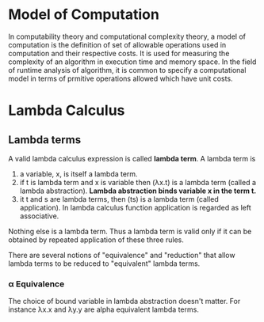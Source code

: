 * Model of Computation
  In computability theory and computational complexity theory, a model of
  computation is the definition of set of allowable operations used in
  computation and their respective costs. It is used for measuring the
  complexity of an algorithm in execution time and memory space. In the field of
  runtime analysis of algorithm, it is common to specify a computational model
  in terms of prmitive operations allowed which have unit costs.
* Lambda Calculus
** Lambda terms
   A valid lambda calculus expression is called *lambda term*.
   A lambda term is 
   1. a variable, x, is itself a lambda term.
   2. if t is lambda term and x is variable then (λx.t) is a lambda term (called
      a lambda abstraction). *Lambda abstraction binds variable x in the term t.*
   3. it t and s are lambda terms, then (ts) is a lambda term (called
      application). In lambda calculus function application is regarded as left
      associative. 
   
   Nothing else is a lambda term. Thus a lambda term is valid only if it can be
   obtained by repeated application of these three rules.

   There are several notions of "equivalence" and "reduction" that allow lambda
   terms to be reduced to "equivalent" lambda terms.
*** α Equivalence
    The choice of bound variable in lambda abstraction doesn't matter. For
    instance λx.x and λy.y are alpha equivalent lambda terms.
